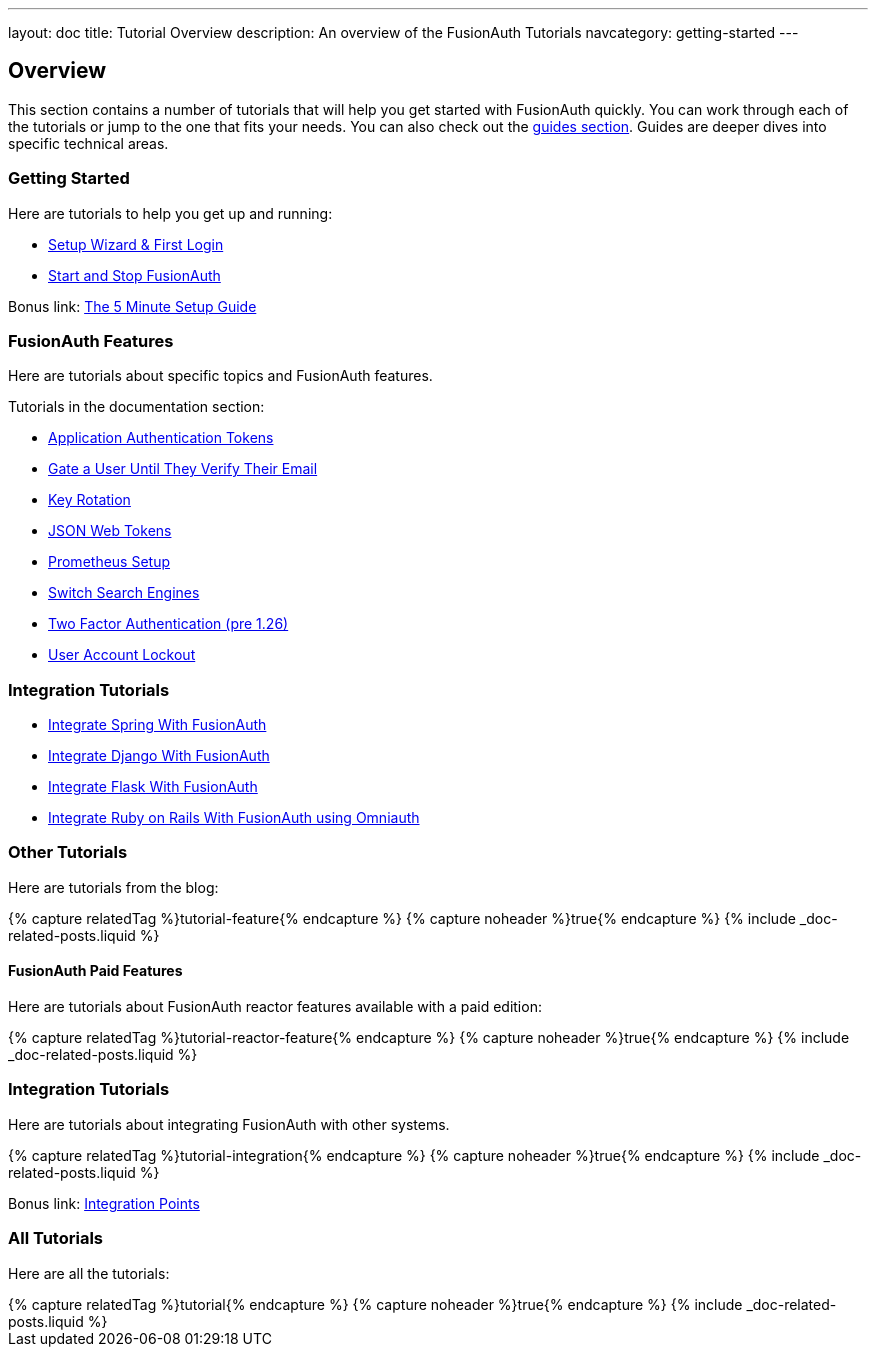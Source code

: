 ---
layout: doc
title: Tutorial Overview
description: An overview of the FusionAuth Tutorials
navcategory: getting-started
---

:page-liquid:

:sectnumlevels: 0

== Overview

This section contains a number of tutorials that will help you get started with FusionAuth quickly. You can work through each of the tutorials or jump to the one that fits your needs. You can also check out the link:/docs/v1/tech/guides/[guides section]. Guides are deeper dives into specific technical areas.

=== Getting Started

Here are tutorials to help you get up and running:

* link:/docs/v1/tech/tutorials/setup-wizard[Setup Wizard & First Login]
* link:/docs/v1/tech/tutorials/start-and-stop[Start and Stop FusionAuth]

Bonus link: link:/docs/v1/tech/5-minute-setup-guide[The 5 Minute Setup Guide]

=== FusionAuth Features

Here are tutorials about specific topics and FusionAuth features.

Tutorials in the documentation section:

* link:/docs/v1/tech/tutorials/application-authentication-tokens[Application Authentication Tokens]
* link:/docs/v1/tech/tutorials/gating/gate-accounts-until-user-email-verified[Gate a User Until They Verify Their Email]
* link:/docs/v1/tech/tutorials/key-rotation[Key Rotation]
* link:/docs/v1/tech/tutorials/json-web-tokens[JSON Web Tokens]
* link:/docs/v1/tech/tutorials/prometheus[Prometheus Setup]
* link:/docs/v1/tech/tutorials/switch-search-engines[Switch Search Engines]
* link:/docs/v1/tech/tutorials/two-factor/[Two Factor Authentication (pre 1.26)]
* link:/docs/v1/tech/tutorials/gating/setting-up-user-account-lockout[User Account Lockout]

=== Integration Tutorials

* link:/docs/v1/tech/tutorials/integrate-java-spring[Integrate Spring With FusionAuth]
* link:/docs/v1/tech/tutorials/integrate-python-django[Integrate Django With FusionAuth]
* link:/docs/v1/tech/tutorials/integrate-python-flask[Integrate Flask With FusionAuth]
* link:/docs/v1/tech/tutorials/integrate-ruby-rails[Integrate Ruby on Rails With FusionAuth using Omniauth]

=== Other Tutorials

Here are tutorials from the blog:

++++
{% capture relatedTag %}tutorial-feature{% endcapture %}
{% capture noheader %}true{% endcapture %}
{% include _doc-related-posts.liquid %}
++++

==== FusionAuth Paid Features

Here are tutorials about FusionAuth reactor features available with a paid edition:

++++
{% capture relatedTag %}tutorial-reactor-feature{% endcapture %}
{% capture noheader %}true{% endcapture %}
{% include _doc-related-posts.liquid %}
++++

=== Integration Tutorials

Here are tutorials about integrating FusionAuth with other systems.

++++
{% capture relatedTag %}tutorial-integration{% endcapture %}
{% capture noheader %}true{% endcapture %}
{% include _doc-related-posts.liquid %}
++++

Bonus link: link:/docs/v1/tech/core-concepts/integration-points[Integration Points]

=== All Tutorials

Here are all the tutorials:

++++
{% capture relatedTag %}tutorial{% endcapture %}
{% capture noheader %}true{% endcapture %}
{% include _doc-related-posts.liquid %}
++++


